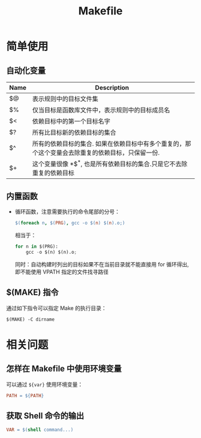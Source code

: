 #+TITLE:      Makefile

* 目录                                                    :TOC_4_gh:noexport:
- [[#简单使用][简单使用]]
  - [[#自动化变量][自动化变量]]
  - [[#内置函数][内置函数]]
  - [[#make-指令][$(MAKE) 指令]]
- [[#相关问题][相关问题]]
  - [[#怎样在-makefile-中使用环境变量][怎样在 Makefile 中使用环境变量]]
  - [[#获取-shell-命令的输出][获取 Shell 命令的输出]]

* 简单使用
** 自动化变量
   |------+---------------------------------------------------------------------------------------------------|
   | Name | Description                                                                                       |
   |------+---------------------------------------------------------------------------------------------------|
   | $@   | 表示规则中的目标文件集                                                                            |
   | $%   | 仅当目标是函数库文件中，表示规则中的目标成员名                                                    |
   | $<   | 依赖目标中的第一个目标名字                                                                        |
   | $?   | 所有比目标新的依赖目标的集合                                                                      |
   | $^   | 所有的依赖目标的集合. 如果在依赖目标中有多个重复的，那个这个变量会去除重复的依赖目标，只保留一份. |
   | $+   | 这个变量很像 *$^*, 也是所有依赖目标的集合.只是它不去除重复的依赖目标                                |
   |------+---------------------------------------------------------------------------------------------------|

** 内置函数
   + 循环函数，注意需要执行的命令尾部的分号：
     #+BEGIN_SRC makefile
       $(foreach n, $(PRG), gcc -o $(n) $(n).o;)
     #+END_SRC

     相当于：
     #+BEGIN_SRC python
       for n in $(PRG):
           gcc -o $(n) $(n).o;
     #+END_SRC
    
     同时：自动构建时列出的目标如果不在当前目录就不能直接用 for 循环得出, 即不能使用 VPATH 指定的文件找寻路径

** $(MAKE) 指令
   通过如下指令可以指定 Make 的执行目录：
   #+BEGIN_EXAMPLE
     $(MAKE) -C dirname
   #+END_EXAMPLE
    
* 相关问题
** 怎样在 Makefile 中使用环境变量
   可以通过 ~${var}~ 使用环境变量：
   #+BEGIN_SRC makefile
     PATH = ${PATH}
   #+END_SRC

** 获取 Shell 命令的输出
   #+BEGIN_SRC makefile
     VAR = $(shell command...)
   #+END_SRC

